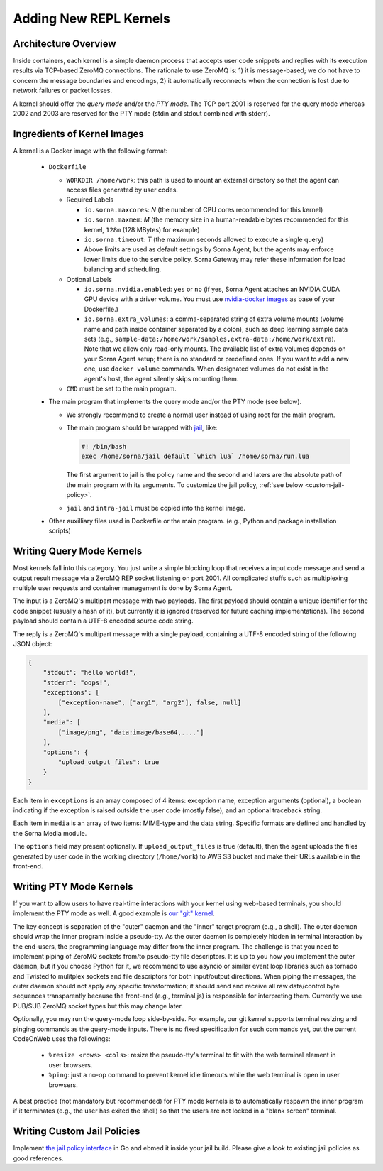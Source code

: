 Adding New REPL Kernels
=======================

Architecture Overview
---------------------

Inside containers, each kernel is a simple daemon process that accepts user code snippets and replies with its execution results via TCP-based ZeroMQ connections.
The rationale to use ZeroMQ is: 1) it is message-based; we do not have to concern the message boundaries and encodings, 2) it automatically reconnects when the connection is lost due to network failures or packet losses.

A kernel should offer the *query mode* and/or the *PTY mode*.
The TCP port 2001 is reserved for the query mode whereas 2002 and 2003 are reserved for the PTY mode (stdin and stdout combined with stderr).

Ingredients of Kernel Images
-----------------------------

A kernel is a Docker image with the following format:

 * ``Dockerfile``

   * ``WORKDIR /home/work``: this path is used to mount an external directory so that the agent can access files generated by user codes.

   * Required Labels

     * ``io.sorna.maxcores``: *N* (the number of CPU cores recommended for this kernel)
     * ``io.sorna.maxmem``: *M* (the memory size in a human-readable bytes recommended for this kernel, ``128m`` (128 MBytes) for example)
     * ``io.sorna.timeout``: *T* (the maximum seconds allowed to execute a single query)
     * Above limits are used as default settings by Sorna Agent, but the agents may enforce lower limits due to the service policy.  Sorna Gateway may refer these information for load balancing and scheduling.

   * Optional Labels

     * ``io.sorna.nvidia.enabled``: ``yes`` or ``no`` (if yes, Sorna Agent attaches an NVIDIA CUDA GPU device with a driver volume. You must use `nvidia-docker images <https://github.com/NVIDIA/nvidia-docker>`_ as base of your Dockerfile.)
     * ``io.sorna.extra_volumes``: a comma-separated string of extra volume mounts (volume name and path inside container separated by a colon), such as deep learning sample data sets (e.g., ``sample-data:/home/work/samples,extra-data:/home/work/extra``).
       Note that we allow only read-only mounts.
       The available list of extra volumes depends on your Sorna Agent setup; there is no standard or predefined ones.
       If you want to add a new one, use ``docker volume`` commands.
       When designated volumes do not exist in the agent's host, the agent silently skips mounting them.

   * ``CMD`` must be set to the main program.

 * The main program that implements the query mode and/or the PTY mode (see below).

   * We strongly recommend to create a normal user instead of using root for the main program.
   * The main program should be wrapped with `jail <https://github.com/lablup/sorna-repl/tree/master/bin>`_, like:

     .. code-block:: sh

         #! /bin/bash
         exec /home/sorna/jail default `which lua` /home/sorna/run.lua

     The first argument to jail is the policy name and the second and laters are the absolute path of the main program with its arguments.
     To customize the jail policy, :ref:`see below <custom-jail-policy>`.

   * ``jail`` and ``intra-jail`` must be copied into the kernel image.

 * Other auxilliary files used in Dockerfile or the main program.
   (e.g., Python and package installation scripts)

Writing Query Mode Kernels
--------------------------

Most kernels fall into this category.
You just write a simple blocking loop that receives a input code message and send a output result message via a ZeroMQ REP socket listening on port 2001.
All complicated stuffs such as multiplexing multiple user requests and container management is done by Sorna Agent.

The input is a ZeroMQ's multipart message with two payloads.
The first payload should contain a unique identifier for the code snippet (usually a hash of it), but currently it is ignored (reserved for future caching implementations).
The second payload should contain a UTF-8 encoded source code string.

The reply is a ZeroMQ's multipart message with a single payload, containing a UTF-8 encoded string of the following JSON object:

.. code-block:: json

    {
        "stdout": "hello world!",
        "stderr": "oops!",
        "exceptions": [
            ["exception-name", ["arg1", "arg2"], false, null]
        ],
        "media": [
            ["image/png", "data:image/base64,...."]
        ],
        "options": {
            "upload_output_files": true
        }
    }

.. code-block: text


Each item in ``exceptions`` is an array composed of 4 items: exception name, exception arguments (optional), a boolean indicating if the exception is raised outside the user code (mostly false), and an optional traceback string.

Each item in ``media`` is an array of two items: MIME-type and the data string.
Specific formats are defined and handled by the Sorna Media module.

The ``options`` field may present optionally.
If ``upload_output_files`` is true (default), then the agent uploads the files generated by user code in the working directory (``/home/work``) to AWS S3 bucket and make their URLs available in the front-end.


Writing PTY Mode Kernels
------------------------

If you want to allow users to have real-time interactions with your kernel using web-based terminals, you should implement the PTY mode as well.
A good example is `our "git" kernel <https://github.com/lablup/sorna-repl/blob/master/git/run.py>`_.

The key concept is separation of the "outer" daemon and the "inner" target program (e.g., a shell).
The outer daemon should wrap the inner program inside a pseudo-tty.
As the outer daemon is completely hidden in terminal interaction by the end-users, the programming language may differ from the inner program.
The challenge is that you need to implement piping of ZeroMQ sockets from/to pseudo-tty file descriptors.
It is up to you how you implement the outer daemon, but if you choose Python for it, we recommend to use asyncio or similar event loop libraries such as tornado and Twisted to mulitplex sockets and file descriptors for both input/output directions.
When piping the messages, the outer daemon should not apply any specific transformation; it should send and receive all raw data/control byte sequences transparently because the front-end (e.g., terminal.js) is responsible for interpreting them.
Currently we use PUB/SUB ZeroMQ socket types but this may change later.

Optionally, you may run the query-mode loop side-by-side.
For example, our git kernel supports terminal resizing and pinging commands as the query-mode inputs.
There is no fixed specification for such commands yet, but the current CodeOnWeb uses the followings:

 * ``%resize <rows> <cols>``: resize the pseudo-tty's terminal to fit with the web terminal element in user browsers.
 * ``%ping``: just a no-op command to prevent kernel idle timeouts while the web terminal is open in user browsers.

A best practice (not mandatory but recommended) for PTY mode kernels is to automatically respawn the inner program if it terminates (e.g., the user has exited the shell) so that the users are not locked in a "blank screen" terminal.


.. _custom-jail-policy:

Writing Custom Jail Policies
----------------------------

Implement `the jail policy interface <https://github.com/lablup/sorna-repl/blob/master/jail/policy/interfaces.go>`_ in Go and ebmed it inside your jail build.
Please give a look to existing jail policies as good references.
